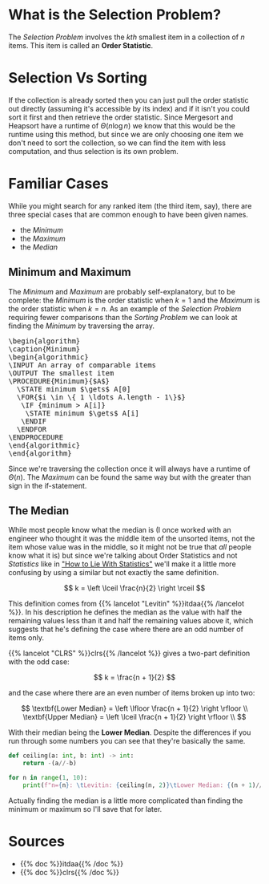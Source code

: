 #+BEGIN_COMMENT
.. title: The Selection Problem
.. slug: the-selection-problem
.. date: 2022-02-20 12:23:40 UTC-08:00
.. tags: algorithms,selection,problems
.. category: Algorithms
.. link: 
.. description: A description of the Selection Problem.
.. type: text
.. has_pseudocode: likely, yes
#+END_COMMENT
#+OPTIONS: ^:{}
#+TOC: headlines 2
#+PROPERTY: header-args :session ~/.local/share/jupyter/runtime/kernel-9cba7d9a-f356-463e-8623-547e0f66825b-ssh.json
#+BEGIN_SRC python :results none :exports none
%load_ext autoreload
%autoreload 2
#+END_SRC
* What is the Selection Problem?
The /Selection Problem/ involves the /kth/ smallest item in a collection of /n/ items. This item is called an **Order Statistic**.
* Selection Vs Sorting
If the collection is already sorted then you can just pull the order statistic out directly (assuming it's accessible by its index) and if it isn't you could sort it first and then retrieve the order statistic. Since Mergesort and Heapsort have a runtime of \(\Theta(n \log n)\) we know that this would be the runtime using this method, but since we are only choosing one item we don't need to sort the collection, so we can find the item with less computation, and thus selection is its own problem.
* Familiar Cases 
While you might search for any ranked item (the third item, say), there are three special cases that are common enough to have been given names.

- the /Minimum/
- the /Maximum/
- the /Median/

** Minimum and Maximum
The /Minimum/ and /Maximum/ are probably self-explanatory, but to be complete: the /Minimum/ is the order statistic when \(k = 1\) and the /Maximum/ is the order statistic when \(k=n\). As an example of the /Selection Problem/ requiring fewer comparisons than the /Sorting Problem/ we can look at finding the /Minimum/ by traversing the array.

#+begin_export html
<pre id="minimum" style="display:hidden;">
\begin{algorithm}
\caption{Minimum}
\begin{algorithmic}
\INPUT An array of comparable items
\OUTPUT The smallest item
\PROCEDURE{Minimum}{$A$}
  \STATE minimum $\gets$ A[0]
  \FOR{$i \in \{ 1 \ldots A.length - 1\}$}
   \IF {minimum > A[i]}
    \STATE minimum $\gets$ A[i]
   \ENDIF
  \ENDFOR
\ENDPROCEDURE
\end{algorithmic}
\end{algorithm}
</pre>
#+end_export

Since we're traversing the collection once it will always have a runtime of \(\Theta(n)\). The /Maximum/ can be found the same way but with the greater than sign in the if-statement.
** The Median
While most people know what the median is (I once worked with an engineer who thought it was the middle item of the unsorted items, not the item whose value was in the middle, so it might not be true that /all/ people know what it is) but since we're talking about Order Statistics and not /Statistics/ like in [[https://en.wikipedia.org/wiki/How_to_Lie_with_Statistics]["How to Lie With Statistics"]] we'll make it a little more confusing by using a similar but not exactly the same definition.

\[
k = \left \lceil \frac{n}{2} \right \rceil
\]

This definition comes from {{% lancelot "Levitin" %}}itdaa{{% /lancelot %}}. In his description he defines the median as the value with half the remaining values less than it and half the remaining values above it, which suggests that he's defining the case where there are an odd number of items only.

{{% lancelot "CLRS" %}}clrs{{% /lancelot %}} gives a two-part definition with the odd case:

\[
k = \frac{n + 1}{2}
\]

and the case where there are an even number of items broken up into two:

\[
\textbf{Lower Median} = \left \lfloor \frac{n + 1}{2} \right \rfloor \\
\textbf{Upper Median} = \left \lceil \frac{n + 1}{2} \right \rfloor \\
\]

With their median being the **Lower Median**. Despite the differences if you run through some numbers you can see that they're basically the same.

#+begin_src python :results output
def ceiling(a: int, b: int) -> int:
    return -(a//-b)

for n in range(1, 10):
    print(f"n={n}: \tLevitin: {ceiling(n, 2)}\tLower Median: {(n + 1)//2}")
#+end_src

#+RESULTS:
: n=1: 	Levitin: 1	Lower Median: 1
: n=2: 	Levitin: 1	Lower Median: 1
: n=3: 	Levitin: 2	Lower Median: 2
: n=4: 	Levitin: 2	Lower Median: 2
: n=5: 	Levitin: 3	Lower Median: 3
: n=6: 	Levitin: 3	Lower Median: 3
: n=7: 	Levitin: 4	Lower Median: 4
: n=8: 	Levitin: 4	Lower Median: 4
: n=9: 	Levitin: 5	Lower Median: 5

Actually finding the median is a little more complicated than finding the minimum or maximum so I'll save that for later.

* Sources
- {{% doc %}}itdaa{{% /doc %}}
- {{% doc %}}clrs{{% /doc %}}

#+begin_export html
<script>
window.addEventListener('load', function () {
    pseudocode.renderElement(document.getElementById("minimum"));
});
</script>
#+end_export
